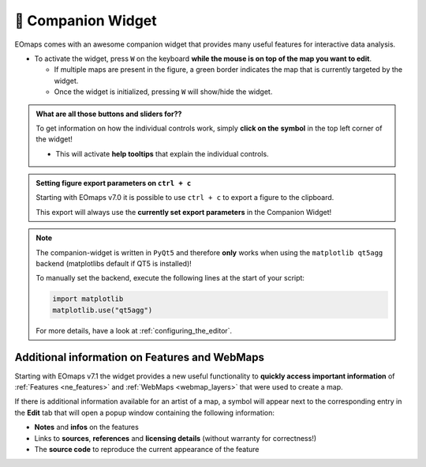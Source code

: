 

.. _companion_widget:

🧰 Companion Widget
--------------------

EOmaps comes with an awesome companion widget that provides many useful features for interactive data analysis.

- To activate the widget, press ``W`` on the keyboard **while the mouse is on top of the map you want to edit**.

  - If multiple maps are present in the figure, a green border indicates the map that is currently targeted by the widget.
  - Once the widget is initialized, pressing ``W`` will show/hide the widget.



.. |question_symbol| image:: ../eomaps/qtcompanion/icons/info.png
  :height: 25px

.. admonition:: What are all those buttons and sliders for??

    To get information on how the individual controls work, simply **click on the** |question_symbol| **symbol** in the top left corner of the widget!

    - This will activate **help tooltips** that explain the individual controls.


.. image:: _static/minigifs/companion_widget.gif
    :align: center

.. raw:: html

  <br>


.. admonition:: Setting figure export parameters on ``ctrl + c``

    Starting with EOmaps v7.0 it is possible to use ``ctrl + c`` to export a figure to the clipboard.

    This export will always use the **currently set export parameters** in the Companion Widget!


.. note::

    The companion-widget is written in ``PyQt5`` and therefore **only** works when using
    the ``matplotlib qt5agg`` backend (matplotlibs default if QT5 is installed)!

    To manually set the backend, execute the following lines at the start of your script:

    .. code-block:: python

        import matplotlib
        matplotlib.use("qt5agg")

    For more details, have a look at :ref:`configuring_the_editor`.



Additional information on Features and WebMaps
~~~~~~~~~~~~~~~~~~~~~~~~~~~~~~~~~~~~~~~~~~~~~~

Starting with EOmaps v7.1 the widget provides a new useful functionality to **quickly access important
information** of :ref:`Features <ne_features>` and :ref:`WebMaps <webmap_layers>` that were used to create a map.

If there is additional information available for an artist of a map, a |question_symbol| symbol will appear
next to the corresponding entry in the **Edit** tab that will open a popup window containing the following information:

- **Notes** and **infos** on the features
- Links to **sources**, **references** and **licensing details** (without warranty for correctness!)
- The **source code** to reproduce the current appearance of the feature

.. image:: _static/minigifs/companion_widget_feature_info.gif
  :width: 50%
